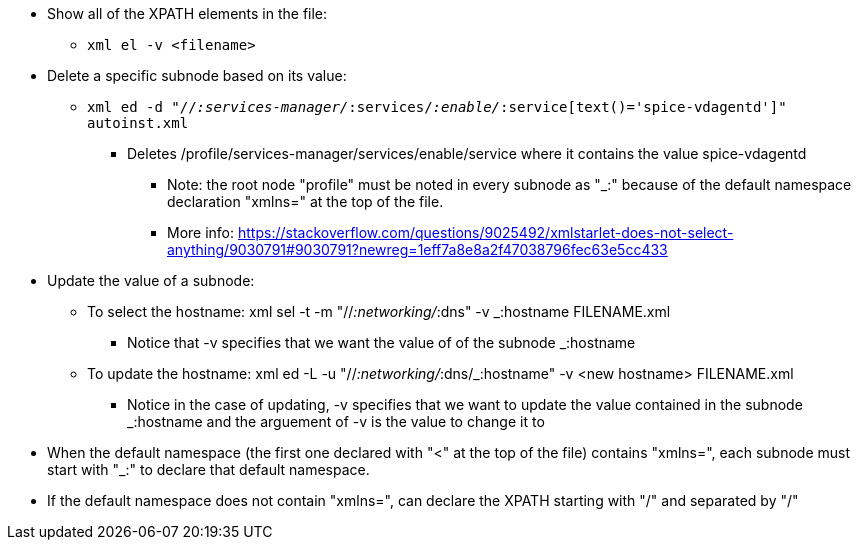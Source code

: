 * Show all of the XPATH elements in the file:
** `xml el -v <filename>`

* Delete a specific subnode based on its value:
** `xml ed -d "//_:services-manager/_:services/_:enable/_:service[text()='spice-vdagentd']"  autoinst.xml`
*** Deletes /profile/services-manager/services/enable/service where it contains the value spice-vdagentd
**** Note: the root node "profile" must be noted in every subnode as "_:" because of the default namespace declaration "xmlns=" at the top of the file. 
**** More info: https://stackoverflow.com/questions/9025492/xmlstarlet-does-not-select-anything/9030791#9030791?newreg=1eff7a8e8a2f47038796fec63e5cc433


* Update the value of a subnode: 
** To select the hostname: xml sel -t -m "//_:networking/_:dns" -v _:hostname FILENAME.xml
*** Notice that -v specifies that we want the value of of the subnode _:hostname
** To update the hostname: xml ed -L -u "//_:networking/_:dns/_:hostname" -v <new hostname> FILENAME.xml
*** Notice in the case of updating, -v specifies that we want to update the value contained in the subnode _:hostname and the arguement of -v is the value to change it to

* When the default namespace (the first one declared with "<" at the top of the file) contains "xmlns=", each subnode must start with "_:" to declare that default namespace. 
* If the default namespace does not contain "xmlns=", can declare the XPATH starting with "/" and separated by "/"



